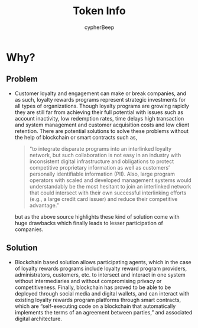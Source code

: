 #+TITLE: Token Info
#+AUTHOR: cypherBeep
#+STARTUP: overview
#+OPTIONS: toc:nil

* Why?
** Problem
- Customer loyalty and engagement can make or break companies, and as such, loyalty rewards programs represent strategic investments for all types of organizations. Though loyalty programs are growing rapidly they are still far from achieving their full potential with issues such as account inactivity, low redemption rates, time delays high transaction and system management and customer acquisition costs and low client retention. There are potential solutions to solve these problems without the help of blockchain or smart contracts such as,

     #+BEGIN_QUOTE
  "to integrate disparate programs into an interlinked loyalty network, but such collaboration is not easy in an industry with inconsistent digital infrastructure and obligations to protect competitive proprietary information as well as customers’ personally identifiable information (PII). Also, large program operators with scaled and developed management systems would understandably be the most hesitant to join an interlinked network that could intersect with their own successful interlinking efforts (e.g., a large credit card issuer) and reduce their competitive advantage."
    #+END_QUOTE

 but as the above source highlights these kind of solution come with huge drawbacks which finally leads to lesser participation of companies.

** Solution
- Blockchain based solution allows participating agents, which in the case of loyalty rewards programs include loyalty reward program providers, administrators, customers, etc. to intersect and interact in one system without intermediaries and without compromising privacy or competitiveness. Finally, blockchain has proved to be able to be deployed through social media and digital wallets, and can interact with existing loyalty rewards program platforms through smart contracts, which are “self-executing code on a blockchain that automatically implements the terms of an agreement between parties,” and associated digital architecture.
